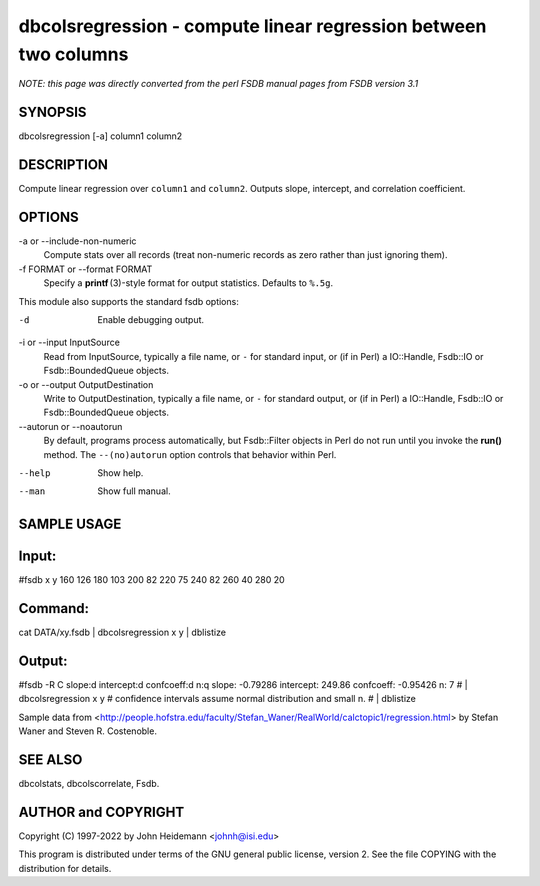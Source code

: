 dbcolsregression - compute linear regression between two columns
======================================================================

*NOTE: this page was directly converted from the perl FSDB manual pages from FSDB version 3.1*

SYNOPSIS
--------

dbcolsregression [-a] column1 column2

DESCRIPTION
-----------

Compute linear regression over ``column1`` and ``column2``. Outputs
slope, intercept, and correlation coefficient.

OPTIONS
-------

-a or --include-non-numeric
   Compute stats over all records (treat non-numeric records as zero
   rather than just ignoring them).

-f FORMAT or --format FORMAT
   Specify a **printf** (3)-style format for output statistics. Defaults
   to ``%.5g``.

This module also supports the standard fsdb options:

-d
   Enable debugging output.

-i or --input InputSource
   Read from InputSource, typically a file name, or ``-`` for standard
   input, or (if in Perl) a IO::Handle, Fsdb::IO or Fsdb::BoundedQueue
   objects.

-o or --output OutputDestination
   Write to OutputDestination, typically a file name, or ``-`` for
   standard output, or (if in Perl) a IO::Handle, Fsdb::IO or
   Fsdb::BoundedQueue objects.

--autorun or --noautorun
   By default, programs process automatically, but Fsdb::Filter objects
   in Perl do not run until you invoke the **run()** method. The
   ``--(no)autorun`` option controls that behavior within Perl.

--help
   Show help.

--man
   Show full manual.

SAMPLE USAGE
------------

Input:
------

#fsdb x y 160 126 180 103 200 82 220 75 240 82 260 40 280 20

Command:
--------

cat DATA/xy.fsdb \| dbcolsregression x y \| dblistize

Output:
-------

#fsdb -R C slope:d intercept:d confcoeff:d n:q slope: -0.79286
intercept: 249.86 confcoeff: -0.95426 n: 7 # \| dbcolsregression x y #
confidence intervals assume normal distribution and small n. # \|
dblistize

Sample data from
<http://people.hofstra.edu/faculty/Stefan_Waner/RealWorld/calctopic1/regression.html>
by Stefan Waner and Steven R. Costenoble.

SEE ALSO
--------

dbcolstats, dbcolscorrelate, Fsdb.

AUTHOR and COPYRIGHT
--------------------

Copyright (C) 1997-2022 by John Heidemann <johnh@isi.edu>

This program is distributed under terms of the GNU general public
license, version 2. See the file COPYING with the distribution for
details.
